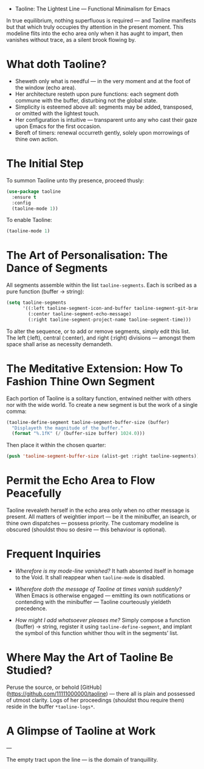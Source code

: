 - Taoline: The Lightest Line — Functional Minimalism for Emacs

In true equilibrium, nothing superfluous is required — and Taoline manifests but that which truly occupies thy attention in the present moment. This modeline flits into the echo area only when it has aught to impart, then vanishes without trace, as a silent brook flowing by.

* What doth Taoline?

- Sheweth only what is needful — in the very moment and at the foot of the window (echo area).
- Her architecture resteth upon pure functions: each segment doth commune with the buffer, disturbing not the global state.
- Simplicity is esteemed above all: segments may be added, transposed, or omitted with the lightest touch.
- Her configuration is intuitive — transparent unto any who cast their gaze upon Emacs for the first occasion.
- Bereft of timers: renewal occurreth gently, solely upon morrowings of thine own action.

* The Initial Step

To summon Taoline unto thy presence, proceed thusly:

#+BEGIN_SRC emacs-lisp
(use-package taoline
  :ensure t
  :config
  (taoline-mode 1))
#+END_SRC

To enable Taoline:

#+BEGIN_SRC emacs-lisp
(taoline-mode 1)
#+END_SRC

* The Art of Personalisation: The Dance of Segments

All segments assemble within the list =taoline-segments=. Each is scribed as a pure function (buffer → string):

#+BEGIN_SRC emacs-lisp
(setq taoline-segments
      '((:left taoline-segment-icon-and-buffer taoline-segment-git-branch)
        (:center taoline-segment-echo-message)
        (:right taoline-segment-project-name taoline-segment-time)))
#+END_SRC

To alter the sequence, or to add or remove segments, simply edit this list. The left (:left), central (:center), and right (:right) divisions — amongst them space shall arise as necessity demandeth.

* The Meditative Extension: How To Fashion Thine Own Segment

Each portion of Taoline is a solitary function, entwined neither with others nor with the wide world. To create a new segment is but the work of a single comma:

#+BEGIN_SRC emacs-lisp
(taoline-define-segment taoline-segment-buffer-size (buffer)
  "Displayeth the magnitude of the buffer."
  (format "%.1fK" (/ (buffer-size buffer) 1024.0)))
#+END_SRC

Then place it within the chosen quarter:

#+BEGIN_SRC emacs-lisp
(push 'taoline-segment-buffer-size (alist-get :right taoline-segments))
#+END_SRC

* Permit the Echo Area to Flow Peacefully

Taoline revealeth herself in the echo area only when no other message is present. All matters of weightier import — be it the minibuffer, an isearch, or thine own dispatches — possess priority. The customary modeline is obscured (shouldst thou so desire — this behaviour is optional).

* Frequent Inquiries

- /Wherefore is my mode-line vanished?/  
  It hath absented itself in homage to the Void. It shall reappear when =taoline-mode= is disabled.

- /Wherefore doth the message of Taoline at times vanish suddenly?/  
  When Emacs is otherwise engaged — emitting its own notifications or contending with the minibuffer — Taoline courteously yieldeth precedence.

- /How might I add whatsoever pleases me?/  
  Simply compose a function (buffer) → string, register it using =taoline-define-segment=, and implant the symbol of this function whither thou wilt in the segments’ list.

* Where May the Art of Taoline Be Studied?

Peruse the source, or behold [GitHub](https://github.com/11111000000/taoline) — there all is plain and possessed of utmost clarity. Logs of her proceedings (shouldst thou require them) reside in the buffer =*taoline-logs*=.

* A Glimpse of Taoline at Work

#+ATTR_ORG: :width 80%
[[file:screenshot-taoline.png]]

---

The empty tract upon the line — is the domain of tranquillity.

*** 
